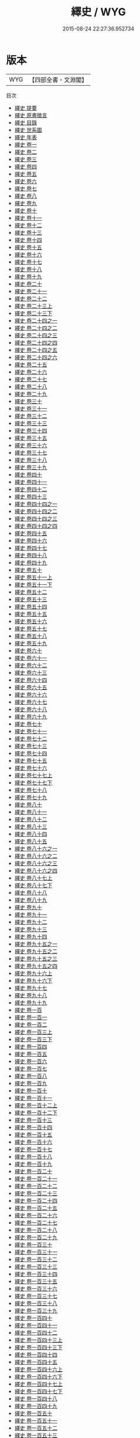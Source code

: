 #+TITLE: 繹史 / WYG
#+DATE: 2015-08-24 22:27:36.952734
* 版本
 |       WYG|【四部全書・文淵閣】|
目次
 - [[file:KR2c0021_000.txt::000-1a][繹史 提要]]
 - [[file:KR2c0021_000.txt::000-3a][繹史 原書徴言]]
 - [[file:KR2c0021_000.txt::000-7a][繹史 目錄]]
 - [[file:KR2c0021_000.txt::000-34a][繹史 世系圖]]
 - [[file:KR2c0021_000.txt::000-58a][繹史 年表]]
 - [[file:KR2c0021_001.txt::001-1a][繹史 卷一]]
 - [[file:KR2c0021_002.txt::002-1a][繹史 卷二]]
 - [[file:KR2c0021_003.txt::003-1a][繹史 卷三]]
 - [[file:KR2c0021_004.txt::004-1a][繹史 卷四]]
 - [[file:KR2c0021_005.txt::005-1a][繹史 卷五]]
 - [[file:KR2c0021_006.txt::006-1a][繹史 卷六]]
 - [[file:KR2c0021_007.txt::007-1a][繹史 卷七]]
 - [[file:KR2c0021_008.txt::008-1a][繹史 卷八]]
 - [[file:KR2c0021_009.txt::009-1a][繹史 卷九]]
 - [[file:KR2c0021_010.txt::010-1a][繹史 卷十]]
 - [[file:KR2c0021_011.txt::011-1a][繹史 卷十一]]
 - [[file:KR2c0021_012.txt::012-1a][繹史 卷十二]]
 - [[file:KR2c0021_013.txt::013-1a][繹史 卷十三]]
 - [[file:KR2c0021_014.txt::014-1a][繹史 卷十四]]
 - [[file:KR2c0021_015.txt::015-1a][繹史 卷十五]]
 - [[file:KR2c0021_016.txt::016-1a][繹史 卷十六]]
 - [[file:KR2c0021_017.txt::017-1a][繹史 卷十七]]
 - [[file:KR2c0021_018.txt::018-1a][繹史 卷十八]]
 - [[file:KR2c0021_019.txt::019-1a][繹史 卷十九]]
 - [[file:KR2c0021_020.txt::020-1a][繹史 卷二十]]
 - [[file:KR2c0021_021.txt::021-1a][繹史 卷二十一]]
 - [[file:KR2c0021_022.txt::022-1a][繹史 卷二十二]]
 - [[file:KR2c0021_023.txt::023-1a][繹史 卷二十三上]]
 - [[file:KR2c0021_023.txt::023-56a][繹史 卷二十三下]]
 - [[file:KR2c0021_024.txt::024-1a][繹史 卷二十四之一]]
 - [[file:KR2c0021_024.txt::024-45a][繹史 卷二十四之二]]
 - [[file:KR2c0021_024.txt::024-114a][繹史 卷二十四之三]]
 - [[file:KR2c0021_024.txt::024-170a][繹史 卷二十四之四]]
 - [[file:KR2c0021_024.txt::024-224a][繹史 卷二十四之五]]
 - [[file:KR2c0021_024.txt::024-273a][繹史 卷二十四之六]]
 - [[file:KR2c0021_025.txt::025-1a][繹史 卷二十五]]
 - [[file:KR2c0021_026.txt::026-1a][繹史 卷二十六]]
 - [[file:KR2c0021_027.txt::027-1a][繹史 卷二十七]]
 - [[file:KR2c0021_028.txt::028-1a][繹史 卷二十八]]
 - [[file:KR2c0021_029.txt::029-1a][繹史 卷二十九]]
 - [[file:KR2c0021_030.txt::030-1a][繹史 卷三十]]
 - [[file:KR2c0021_031.txt::031-1a][繹史 卷三十一]]
 - [[file:KR2c0021_032.txt::032-1a][繹史 卷三十二]]
 - [[file:KR2c0021_033.txt::033-1a][繹史 卷三十三]]
 - [[file:KR2c0021_034.txt::034-1a][繹史 卷三十四]]
 - [[file:KR2c0021_035.txt::035-1a][繹史 卷三十五]]
 - [[file:KR2c0021_036.txt::036-1a][繹史 卷三十六]]
 - [[file:KR2c0021_037.txt::037-1a][繹史 卷三十七]]
 - [[file:KR2c0021_038.txt::038-1a][繹史 卷三十八]]
 - [[file:KR2c0021_039.txt::039-1a][繹史 卷三十九]]
 - [[file:KR2c0021_040.txt::040-1a][繹史 卷四十]]
 - [[file:KR2c0021_041.txt::041-1a][繹史 卷四十一]]
 - [[file:KR2c0021_042.txt::042-1a][繹史 卷四十二]]
 - [[file:KR2c0021_043.txt::043-1a][繹史 卷四十三]]
 - [[file:KR2c0021_044.txt::044-1a][繹史 卷四十四之一]]
 - [[file:KR2c0021_044.txt::044-57a][繹史 卷四十四之二]]
 - [[file:KR2c0021_044.txt::044-119a][繹史 卷四十四之三]]
 - [[file:KR2c0021_044.txt::044-156a][繹史 卷四十四之四]]
 - [[file:KR2c0021_045.txt::045-1a][繹史 卷四十五]]
 - [[file:KR2c0021_046.txt::046-1a][繹史 卷四十六]]
 - [[file:KR2c0021_047.txt::047-1a][繹史 卷四十七]]
 - [[file:KR2c0021_048.txt::048-1a][繹史 卷四十八]]
 - [[file:KR2c0021_049.txt::049-1a][繹史 卷四十九]]
 - [[file:KR2c0021_050.txt::050-1a][繹史 卷五十]]
 - [[file:KR2c0021_051.txt::051-1a][繹史 卷五十一上]]
 - [[file:KR2c0021_051.txt::051-48a][繹史 卷五十一下]]
 - [[file:KR2c0021_052.txt::052-1a][繹史 卷五十二]]
 - [[file:KR2c0021_053.txt::053-1a][繹史 卷五十三]]
 - [[file:KR2c0021_054.txt::054-1a][繹史 卷五十四]]
 - [[file:KR2c0021_055.txt::055-1a][繹史 卷五十五]]
 - [[file:KR2c0021_056.txt::056-1a][繹史 卷五十六]]
 - [[file:KR2c0021_057.txt::057-1a][繹史 卷五十七]]
 - [[file:KR2c0021_058.txt::058-1a][繹史 卷五十八]]
 - [[file:KR2c0021_059.txt::059-1a][繹史 卷五十九]]
 - [[file:KR2c0021_060.txt::060-1a][繹史 卷六十]]
 - [[file:KR2c0021_061.txt::061-1a][繹史 卷六十一]]
 - [[file:KR2c0021_062.txt::062-1a][繹史 卷六十二]]
 - [[file:KR2c0021_063.txt::063-1a][繹史 卷六十三]]
 - [[file:KR2c0021_064.txt::064-1a][繹史 卷六十四]]
 - [[file:KR2c0021_065.txt::065-1a][繹史 卷六十五]]
 - [[file:KR2c0021_066.txt::066-1a][繹史 卷六十六]]
 - [[file:KR2c0021_067.txt::067-1a][繹史 卷六十七]]
 - [[file:KR2c0021_068.txt::068-1a][繹史 卷六十八]]
 - [[file:KR2c0021_069.txt::069-1a][繹史 卷六十九]]
 - [[file:KR2c0021_070.txt::070-1a][繹史 卷七十]]
 - [[file:KR2c0021_071.txt::071-1a][繹史 卷七十一]]
 - [[file:KR2c0021_072.txt::072-1a][繹史 卷七十二]]
 - [[file:KR2c0021_073.txt::073-1a][繹史 卷七十三]]
 - [[file:KR2c0021_074.txt::074-1a][繹史 卷七十四]]
 - [[file:KR2c0021_075.txt::075-1a][繹史 卷七十五]]
 - [[file:KR2c0021_076.txt::076-1a][繹史 卷七十六]]
 - [[file:KR2c0021_077.txt::077-1a][繹史 卷七十七上]]
 - [[file:KR2c0021_077.txt::077-52a][繹史 卷七十七下]]
 - [[file:KR2c0021_078.txt::078-1a][繹史 卷七十八]]
 - [[file:KR2c0021_079.txt::079-1a][繹史 卷七十九]]
 - [[file:KR2c0021_080.txt::080-1a][繹史 卷八十]]
 - [[file:KR2c0021_081.txt::081-1a][繹史 卷八十一]]
 - [[file:KR2c0021_082.txt::082-1a][繹史 卷八十二]]
 - [[file:KR2c0021_083.txt::083-1a][繹史 卷八十三]]
 - [[file:KR2c0021_084.txt::084-1a][繹史 卷八十四]]
 - [[file:KR2c0021_085.txt::085-1a][繹史 卷八十五]]
 - [[file:KR2c0021_086.txt::086-1a][繹史 卷八十六之一]]
 - [[file:KR2c0021_086.txt::086-94a][繹史 卷八十六之二]]
 - [[file:KR2c0021_086.txt::086-144a][繹史 卷八十六之三]]
 - [[file:KR2c0021_086.txt::086-208a][繹史 卷八十六之四]]
 - [[file:KR2c0021_087.txt::087-1a][繹史 卷八十七上]]
 - [[file:KR2c0021_087.txt::087-47a][繹史 卷八十七下]]
 - [[file:KR2c0021_088.txt::088-1a][繹史 卷八十八]]
 - [[file:KR2c0021_089.txt::089-1a][繹史 卷八十九]]
 - [[file:KR2c0021_090.txt::090-1a][繹史 卷九十]]
 - [[file:KR2c0021_091.txt::091-1a][繹史 卷九十一]]
 - [[file:KR2c0021_092.txt::092-1a][繹史 卷九十二]]
 - [[file:KR2c0021_093.txt::093-1a][繹史 卷九十三]]
 - [[file:KR2c0021_094.txt::094-1a][繹史 卷九十四]]
 - [[file:KR2c0021_095.txt::095-1a][繹史 卷九十五之一]]
 - [[file:KR2c0021_095.txt::095-82a][繹史 卷九十五之二]]
 - [[file:KR2c0021_095.txt::095-115a][繹史 卷九十五之三]]
 - [[file:KR2c0021_095.txt::095-161a][繹史 卷九十五之四]]
 - [[file:KR2c0021_096.txt::096-1a][繹史 卷九十六上]]
 - [[file:KR2c0021_096.txt::096-66a][繹史 卷九十六下]]
 - [[file:KR2c0021_097.txt::097-1a][繹史 卷九十七]]
 - [[file:KR2c0021_098.txt::098-1a][繹史 卷九十八]]
 - [[file:KR2c0021_099.txt::099-1a][繹史 卷九十九]]
 - [[file:KR2c0021_100.txt::100-1a][繹史 卷一百]]
 - [[file:KR2c0021_101.txt::101-1a][繹史 卷一百一]]
 - [[file:KR2c0021_102.txt::102-1a][繹史 卷一百二]]
 - [[file:KR2c0021_103.txt::103-1a][繹史 卷一百三上]]
 - [[file:KR2c0021_103.txt::103-51a][繹史 卷一百三下]]
 - [[file:KR2c0021_104.txt::104-1a][繹史 卷一百四]]
 - [[file:KR2c0021_105.txt::105-1a][繹史 卷一百五]]
 - [[file:KR2c0021_106.txt::106-1a][繹史 卷一百六]]
 - [[file:KR2c0021_107.txt::107-1a][繹史 卷一百七]]
 - [[file:KR2c0021_108.txt::108-1a][繹史 卷一百八]]
 - [[file:KR2c0021_109.txt::109-1a][繹史 卷一百九]]
 - [[file:KR2c0021_110.txt::110-1a][繹史 卷一百十]]
 - [[file:KR2c0021_111.txt::111-1a][繹史 卷一百十一]]
 - [[file:KR2c0021_112.txt::112-1a][繹史 卷一百十二上]]
 - [[file:KR2c0021_112.txt::112-63a][繹史 卷一百十二下]]
 - [[file:KR2c0021_113.txt::113-1a][繹史 卷一百十三]]
 - [[file:KR2c0021_114.txt::114-1a][繹史 卷一百十四]]
 - [[file:KR2c0021_115.txt::115-1a][繹史 卷一百十五]]
 - [[file:KR2c0021_116.txt::116-1a][繹史 卷一百十六]]
 - [[file:KR2c0021_117.txt::117-1a][繹史 卷一百十七]]
 - [[file:KR2c0021_118.txt::118-1a][繹史 卷一百十八]]
 - [[file:KR2c0021_119.txt::119-1a][繹史 卷一百十九]]
 - [[file:KR2c0021_120.txt::120-1a][繹史 卷一百二十]]
 - [[file:KR2c0021_121.txt::121-1a][繹史 卷一百二十一]]
 - [[file:KR2c0021_122.txt::122-1a][繹史 卷一百二十二]]
 - [[file:KR2c0021_123.txt::123-1a][繹史 卷一百二十三]]
 - [[file:KR2c0021_124.txt::124-1a][繹史 卷一百二十四]]
 - [[file:KR2c0021_125.txt::125-1a][繹史 卷一百二十五]]
 - [[file:KR2c0021_126.txt::126-1a][繹史 卷一百二十六]]
 - [[file:KR2c0021_127.txt::127-1a][繹史 卷一百二十七]]
 - [[file:KR2c0021_128.txt::128-1a][繹史 卷一百二十八]]
 - [[file:KR2c0021_129.txt::129-1a][繹史 卷一百二十九]]
 - [[file:KR2c0021_130.txt::130-1a][繹史 卷一百三十]]
 - [[file:KR2c0021_131.txt::131-1a][繹史 卷一百三十一]]
 - [[file:KR2c0021_132.txt::132-1a][繹史 卷一百三十二]]
 - [[file:KR2c0021_133.txt::133-1a][繹史 卷一百三十三]]
 - [[file:KR2c0021_134.txt::134-1a][繹史 卷一百三十四]]
 - [[file:KR2c0021_135.txt::135-1a][繹史 卷一百三十五]]
 - [[file:KR2c0021_136.txt::136-1a][繹史 卷一百三十六]]
 - [[file:KR2c0021_137.txt::137-1a][繹史 卷一百三十七]]
 - [[file:KR2c0021_138.txt::138-1a][繹史 卷一百三十八]]
 - [[file:KR2c0021_139.txt::139-1a][繹史 卷一百三十九]]
 - [[file:KR2c0021_140.txt::140-1a][繹史 卷一百四十]]
 - [[file:KR2c0021_141.txt::141-1a][繹史 卷一百四十一]]
 - [[file:KR2c0021_142.txt::142-1a][繹史 卷一百四十二]]
 - [[file:KR2c0021_143.txt::143-1a][繹史 卷一百四十三上]]
 - [[file:KR2c0021_143.txt::143-51a][繹史 卷一百四十三下]]
 - [[file:KR2c0021_144.txt::144-1a][繹史 卷一百四十四]]
 - [[file:KR2c0021_145.txt::145-1a][繹史 卷一百四十五]]
 - [[file:KR2c0021_146.txt::146-1a][繹史 卷一百四十六上]]
 - [[file:KR2c0021_146.txt::146-41a][繹史 卷一百四十六下]]
 - [[file:KR2c0021_147.txt::147-1a][繹史 卷一百四十七上]]
 - [[file:KR2c0021_147.txt::147-62a][繹史 卷一百四十七下]]
 - [[file:KR2c0021_148.txt::148-1a][繹史 卷一百四十八]]
 - [[file:KR2c0021_149.txt::149-1a][繹史 卷一百四十九]]
 - [[file:KR2c0021_150.txt::150-1a][繹史 卷一百五十]]
 - [[file:KR2c0021_151.txt::151-1a][繹史 卷一百五十一]]
 - [[file:KR2c0021_152.txt::152-1a][繹史 卷一百五十二]]
 - [[file:KR2c0021_153.txt::153-1a][繹史 卷一百五十三]]
 - [[file:KR2c0021_154.txt::154-1a][繹史 卷一百五十四上]]
 - [[file:KR2c0021_154.txt::154-44a][繹史 卷一百五十四下]]
 - [[file:KR2c0021_155.txt::155-1a][繹史 卷一百五十五]]
 - [[file:KR2c0021_156.txt::156-1a][繹史 卷一百五十六]]
 - [[file:KR2c0021_157.txt::157-1a][繹史 卷一百五十七]]
 - [[file:KR2c0021_158.txt::158-1a][繹史 卷一百五十八]]
 - [[file:KR2c0021_159.txt::159-1a][繹史 卷一百五十九上]]
 - [[file:KR2c0021_159.txt::159-50a][繹史 卷一百五十九中]]
 - [[file:KR2c0021_159.txt::159-95a][繹史 卷一百五十九下]]
 - [[file:KR2c0021_160.txt::160-1a][繹史 卷一百六十]]
